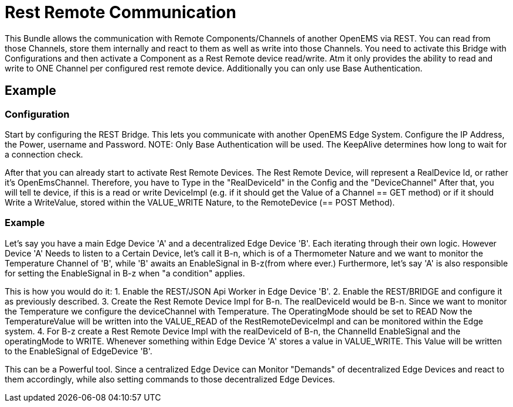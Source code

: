 = Rest Remote Communication

This Bundle allows the communication with Remote Components/Channels of another OpenEMS via REST.
You can read from those Channels, store them internally and react to them as well as write into those Channels.
You need to activate this Bridge with Configurations and then activate a Component as a Rest Remote device read/write.
Atm it only provides the ability to read and write to ONE Channel per configured rest remote device.
Additionally you can only use Base Authentication.

== Example

=== Configuration

Start by configuring the REST Bridge.
This lets you communicate with another OpenEMS Edge System.
Configure the IP Address, the Power, username and Password. NOTE: Only Base Authentication will be used.
The KeepAlive determines how long to wait for a connection check.

After that you can already start to activate Rest Remote Devices.
The Rest Remote Device, will represent a RealDevice Id, or rather it's OpenEmsChannel.
Therefore, you have to Type in the "RealDeviceId" in the Config and the "DeviceChannel"
After that, you will tell te device, if this is a read or write DeviceImpl (e.g. if it should get the Value of a Channel == GET method) or if it should Write a WriteValue, stored within the VALUE_WRITE Nature, to the RemoteDevice (== POST Method).

=== Example

Let's say you have a main Edge Device 'A' and a decentralized Edge Device 'B'. Each iterating through their own logic. However Device 'A' Needs to listen to a Certain Device, let's call it B-n, which is of a Thermometer Nature and we want to monitor the Temperature Channel of 'B', while 'B' awaits an EnableSignal in B-z(from where ever.)
Furthermore, let's say 'A' is also responsible for setting the EnableSignal in B-z when "a condition" applies.

This is how you would do it:
1. Enable the REST/JSON Api Worker in Edge Device 'B'.
2. Enable the REST/BRIDGE and configure it as previously described.
3. Create the Rest Remote Device Impl for B-n. The realDeviceId would be B-n. Since we want to monitor the Temperature we configure the deviceChannel with Temperature. The OperatingMode should be set to READ
Now the TemperatureValue will be written into the VALUE_READ of the RestRemoteDeviceImpl and can be monitored within the Edge system.
4. For B-z create a Rest Remote Device Impl with the realDeviceId of B-n, the ChannelId EnableSignal and the operatingMode to WRITE. Whenever something within Edge Device 'A' stores a value in VALUE_WRITE. This Value will be written to the EnableSignal of EdgeDevice 'B'.

This can be a Powerful tool. Since a centralized Edge Device can Monitor "Demands" of decentralized Edge Devices and react to them accordingly, while also setting commands to those decentralized Edge Devices.







